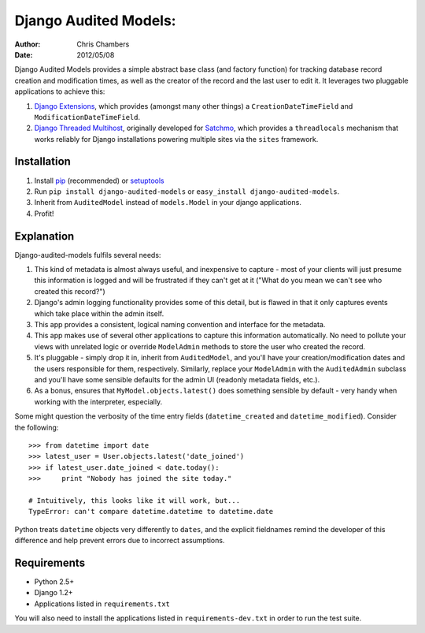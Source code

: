 ======================
Django Audited Models:
======================

:author: Chris Chambers
:date: 2012/05/08

Django Audited Models provides a simple abstract base class (and factory
function) for tracking database record creation and modification times, as
well as the creator of the record and the last user to edit it. It leverages
two pluggable applications to achieve this:

1. `Django Extensions`_, which provides (amongst many other things) a
   ``CreationDateTimeField`` and ``ModificationDateTimeField``.
2. `Django Threaded Multihost`_, originally developed for Satchmo_, which
   provides a ``threadlocals`` mechanism that works reliably for Django
   installations powering multiple sites via the ``sites`` framework.


.. _`Django Extensions`: https://github.com/django-extensions/django-extensions
.. _`Django Threaded Multihost`: https://bitbucket.org/bkroeze/django-threaded-multihost
.. _Satchmo: http://www.satchmoproject.com/

Installation
============

1. Install pip_ (recommended) or setuptools_
2. Run ``pip install django-audited-models`` or ``easy_install
   django-audited-models``.
3. Inherit from ``AuditedModel`` instead of ``models.Model`` in your django
   applications.
4. Profit!

.. _pip: http://www.pip-installer.org/en/latest/index.html
.. _setuptools: http://pypi.python.org/pypi/setuptools

Explanation
===========

Django-audited-models fulfils several needs:

1. This kind of metadata is almost always useful, and inexpensive to capture -
   most of your clients will just presume this information is logged and will
   be frustrated if they can't get at it ("What do you mean we can't see who
   created this record?")
2. Django's admin logging functionality provides some of this detail, but is
   flawed in that it only captures events which take place within the admin
   itself.
3. This app provides a consistent, logical naming convention and interface for
   the metadata.
4. This app makes use of several other applications to capture this
   information automatically. No need to pollute your views with unrelated
   logic or override ``ModelAdmin`` methods to store the user who created the
   record.
5. It's pluggable - simply drop it in, inherit from ``AuditedModel``, and
   you'll have your creation/modification dates and the users responsible for
   them, respectively. Similarly, replace your ``ModelAdmin`` with the
   ``AuditedAdmin`` subclass and you'll have some sensible defaults for the
   admin UI (readonly metadata fields, etc.).
6. As a bonus, ensures that ``MyModel.objects.latest()`` does something
   sensible by default - very handy when working with the interpreter,
   especially.

Some might question the verbosity of the time entry fields
(``datetime_created`` and ``datetime_modified``). Consider the following::

    >>> from datetime import date
    >>> latest_user = User.objects.latest('date_joined')
    >>> if latest_user.date_joined < date.today():
    >>>     print "Nobody has joined the site today."

    # Intuitively, this looks like it will work, but...
    TypeError: can't compare datetime.datetime to datetime.date

Python treats ``datetime`` objects very differently to ``dates``, and the
explicit fieldnames remind the developer of this difference and help prevent
errors due to incorrect assumptions.

Requirements
============

* Python 2.5+
* Django 1.2+
* Applications listed in ``requirements.txt``

You will also need to install the applications listed in
``requirements-dev.txt`` in order to run the test suite.

